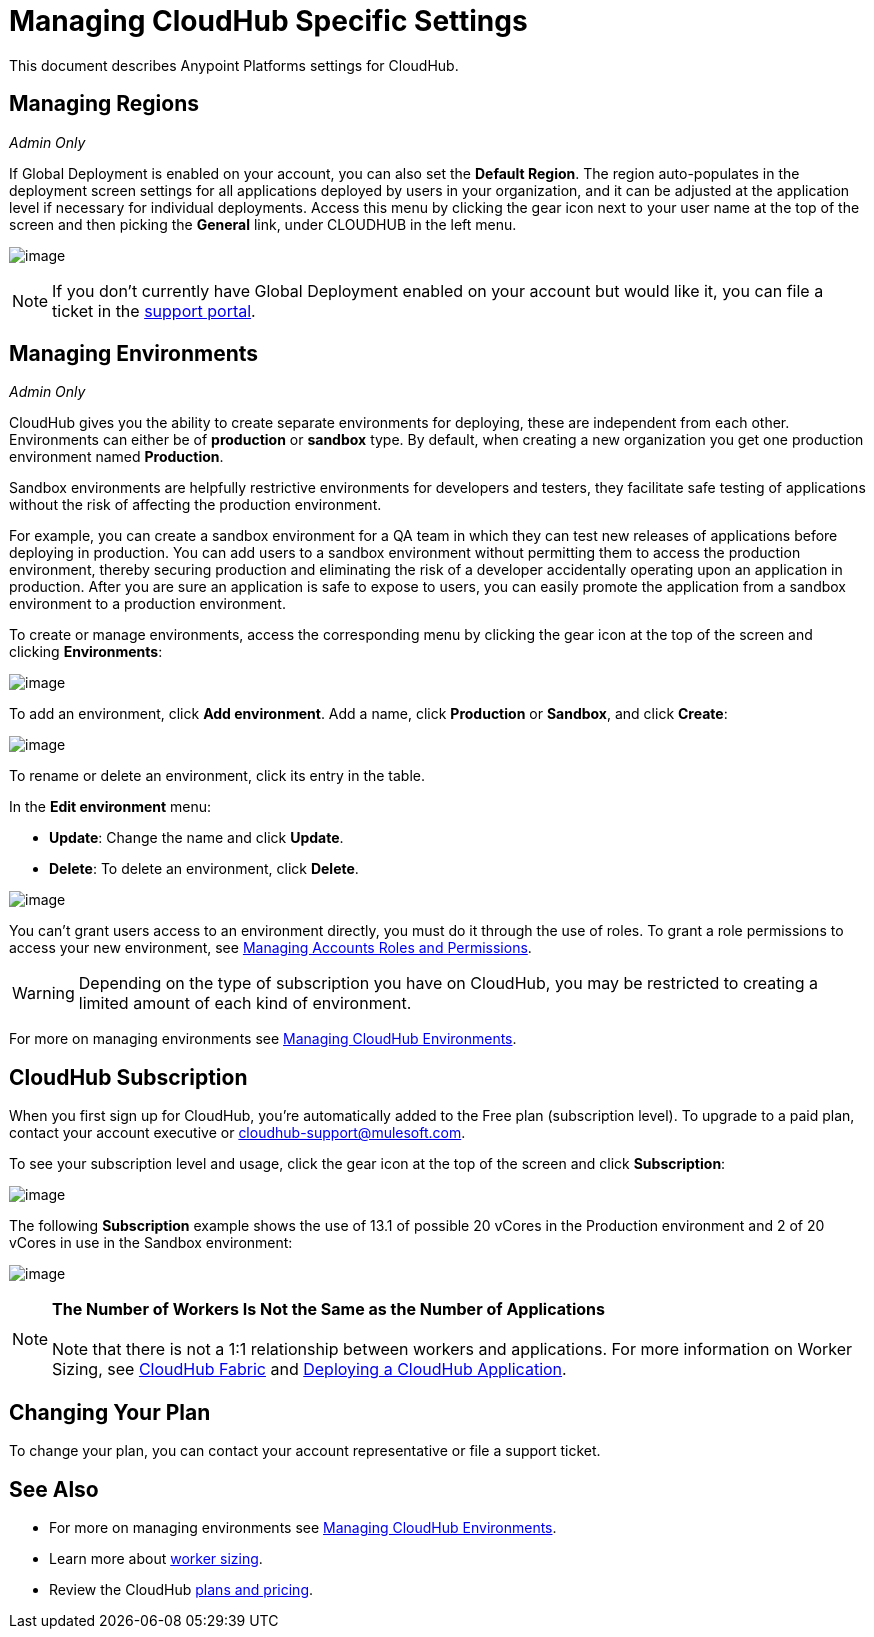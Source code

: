 = Managing CloudHub Specific Settings

This document describes Anypoint Platforms settings for CloudHub.

== Managing Regions

_Admin Only_

If Global Deployment is enabled on your account, you can also set the *Default Region*. The region auto-populates in the deployment screen settings for all applications deployed by users in your organization, and it can be adjusted at the application level if necessary for individual deployments. Access this menu by clicking the gear icon next to your user name at the top of the screen and then picking the *General* link, under CLOUDHUB in the left menu.

image:/docs/download/attachments/131039381/GearGeneral.png?version=1&modificationDate=1433951735676[image]

[NOTE]
If you don't currently have Global Deployment enabled on your account but would like it, you can file a ticket in the http://www.mulesoft.org/documentation/display/current/Community+and+Support#CommunityandSupport-Support[support portal].

== Managing Environments

_Admin Only_

CloudHub gives you the ability to create separate environments for deploying, these are independent from each other. Environments can either be of *production* or *sandbox* type. By default, when creating a new organization you get one production environment named *Production*.

Sandbox environments are helpfully restrictive environments for developers and testers, they facilitate safe testing of applications without the risk of affecting the production environment.

For example, you can create a sandbox environment for a QA team in which they can test new releases of applications before deploying in production. You can add users to a sandbox environment without permitting them to access the production environment, thereby securing production and eliminating the risk of a developer accidentally operating upon an application in production. After you are sure an application is safe to expose to users, you can easily promote the application from a sandbox environment to a production environment.

To create or manage environments, access the corresponding menu by clicking the gear icon at the top of the screen and clicking *Environments*:

image:/docs/download/attachments/131039381/Environments.png?version=3&modificationDate=1433955802067[image]

To add an environment, click *Add environment*. Add a name, click *Production* or *Sandbox*, and click *Create*:

image:/docs/download/thumbnails/131039381/AddEnvironment.png?version=1&modificationDate=1433955234298[image]

To rename or delete an environment, click its entry in the table.

In the *Edit environment* menu:

* *Update*: Change the name and click *Update*. 
* *Delete*: To delete an environment, click *Delete*.

image:/docs/download/thumbnails/131039381/EditEnvironment.png?version=1&modificationDate=1433954863504[image]

You can't grant users access to an environment directly, you must do it through the use of roles. To grant a role permissions to access your new environment, see link:/docs/display/current/Managing+Accounts+Roles+and+Permissions[Managing Accounts Roles and Permissions].

[WARNING]
Depending on the type of subscription you have on CloudHub, you may be restricted to creating a limited amount of each kind of environment.

For more on managing environments see link:/docs/display/current/Managing+CloudHub+Environments[Managing CloudHub Environments].

== CloudHub Subscription

When you first sign up for CloudHub, you're automatically added to the Free plan (subscription level). To upgrade to a paid plan, contact your account executive or cloudhub-support@mulesoft.com.

To see your subscription level and usage, click the gear icon at the top of the screen and click *Subscription*:

image:/docs/download/attachments/131039381/Subscription.png?version=1&modificationDate=1433955337503[image]

The following *Subscription* example shows the use of 13.1 of possible 20 vCores in the Production environment and 2 of 20 vCores in use in the Sandbox environment: +

image:/docs/download/attachments/131039381/SubscriptionLevel.png?version=1&modificationDate=1433956750013[image]

[NOTE]
*The Number of Workers Is Not the Same as the Number of Applications* +
 +
Note that there is not a 1:1 relationship between workers and applications. For more information on Worker Sizing, see http://www.mulesoft.org/documentation/display/current/CloudHub+Fabric[CloudHub Fabric] and http://www.mulesoft.org/documentation/display/current/Deploying+a+CloudHub+Application[Deploying a CloudHub Application].

== Changing Your Plan

To change your plan, you can contact your account representative or file a support ticket.

== See Also

* For more on managing environments see link:/docs/display/current/Managing+CloudHub+Environments[Managing CloudHub Environments].
* Learn more about http://www.mulesoft.org/documentation/display/current/Deploying+a+CloudHub+Application[worker sizing].
* Review the CloudHub http://www.mulesoft.com/cloudhub/pricing[plans and pricing].
